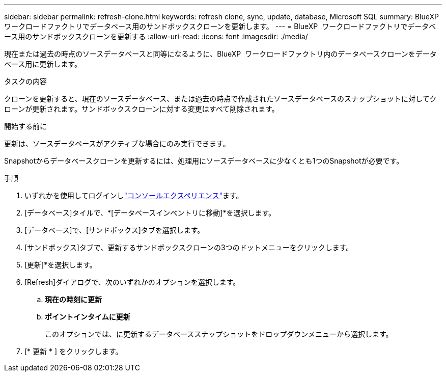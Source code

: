 ---
sidebar: sidebar 
permalink: refresh-clone.html 
keywords: refresh clone, sync, update, database, Microsoft SQL 
summary: BlueXP  ワークロードファクトリでデータベース用のサンドボックスクローンを更新します。 
---
= BlueXP  ワークロードファクトリでデータベース用のサンドボックスクローンを更新する
:allow-uri-read: 
:icons: font
:imagesdir: ./media/


[role="lead"]
現在または過去の時点のソースデータベースと同等になるように、BlueXP  ワークロードファクトリ内のデータベースクローンをデータベース用に更新します。

.タスクの内容
クローンを更新すると、現在のソースデータベース、または過去の時点で作成されたソースデータベースのスナップショットに対してクローンが更新されます。サンドボックスクローンに対する変更はすべて削除されます。

.開始する前に
更新は、ソースデータベースがアクティブな場合にのみ実行できます。

Snapshotからデータベースクローンを更新するには、処理用にソースデータベースに少なくとも1つのSnapshotが必要です。

.手順
. いずれかを使用してログインしlink:https://docs.netapp.com/us-en/workload-setup-admin/console-experiences.html["コンソールエクスペリエンス"^]ます。
. [データベース]タイルで、*[データベースインベントリに移動]*を選択します。
. [データベース]で、[サンドボックス]タブを選択します。
. [サンドボックス]タブで、更新するサンドボックスクローンの3つのドットメニューをクリックします。
. [更新]*を選択します。
. [Refresh]ダイアログで、次のいずれかのオプションを選択します。
+
.. *現在の時刻に更新*
.. *ポイントインタイムに更新*
+
このオプションでは、に更新するデータベーススナップショットをドロップダウンメニューから選択します。



. [* 更新 * ] をクリックします。

